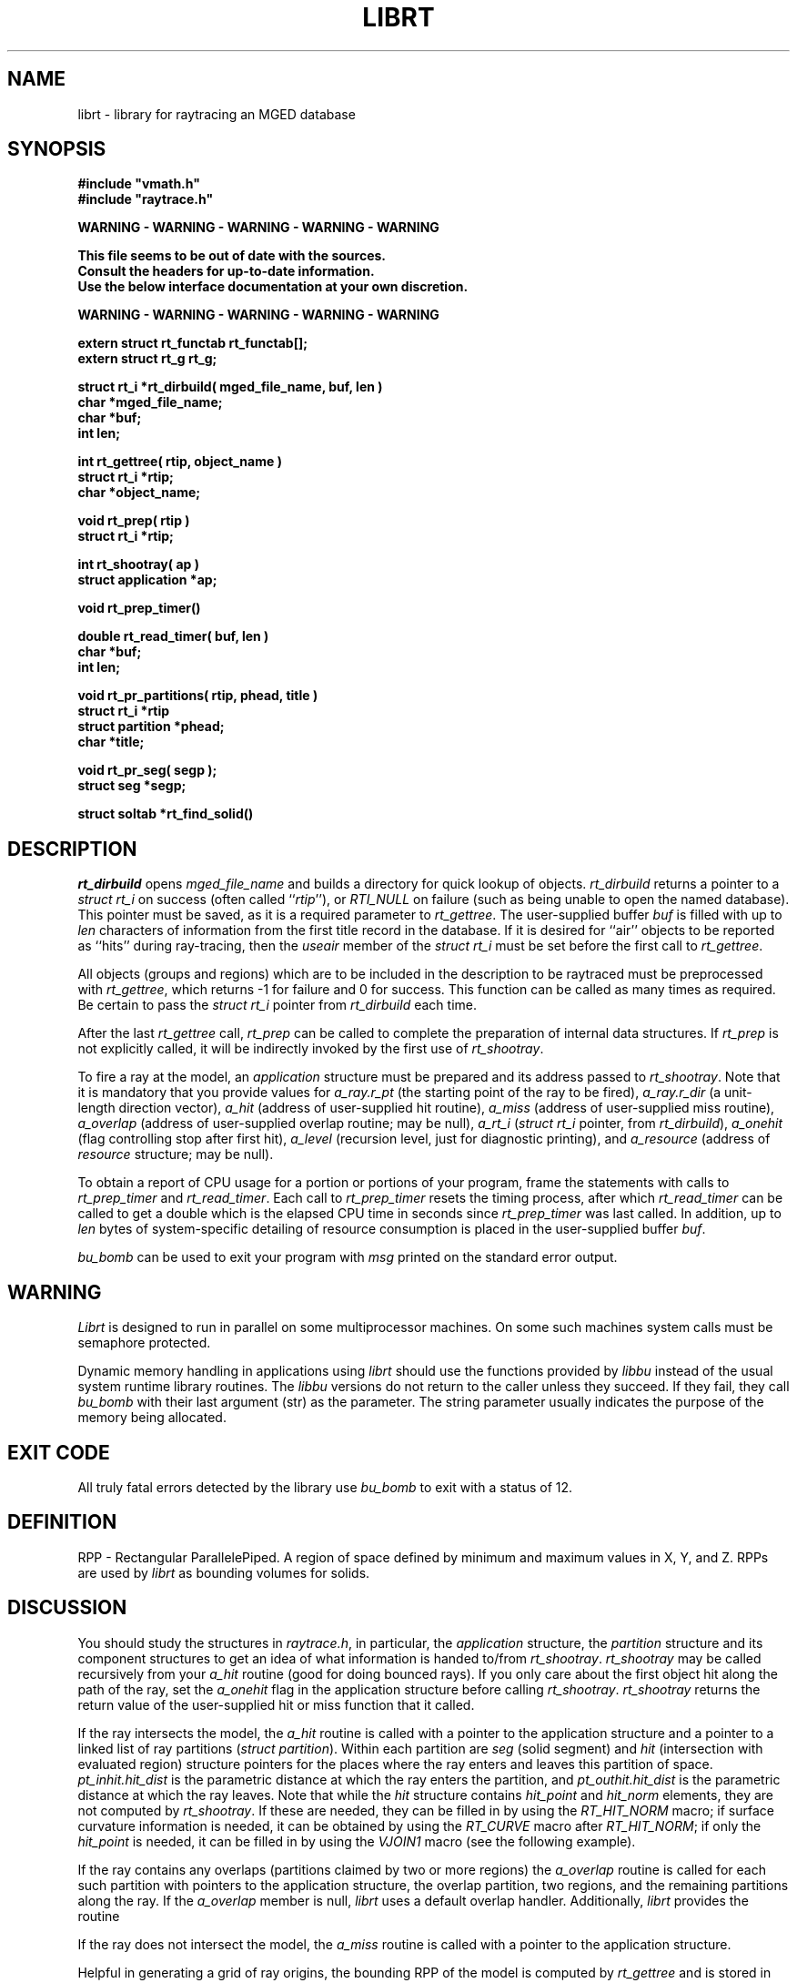 .TH LIBRT 3 BRL-CAD
.\"                        L I B R T . 3
.\" BRL-CAD
.\"
.\" Copyright (c) 1985-2008 United States Government as represented by
.\" the U.S. Army Research Laboratory.
.\"
.\" Redistribution and use in source (Docbook format) and 'compiled'
.\" forms (PDF, PostScript, HTML, RTF, etc), with or without
.\" modification, are permitted provided that the following conditions
.\" are met:
.\"
.\" 1. Redistributions of source code (Docbook format) must retain the
.\" above copyright notice, this list of conditions and the following
.\" disclaimer.
.\"
.\" 2. Redistributions in compiled form (transformed to other DTDs,
.\" converted to PDF, PostScript, HTML, RTF, and other formats) must
.\" reproduce the above copyright notice, this list of conditions and
.\" the following disclaimer in the documentation and/or other
.\" materials provided with the distribution.
.\"
.\" 3. The name of the author may not be used to endorse or promote
.\" products derived from this documentation without specific prior
.\" written permission.
.\"
.\" THIS DOCUMENTATION IS PROVIDED BY THE AUTHOR AS IS'' AND ANY
.\" EXPRESS OR IMPLIED WARRANTIES, INCLUDING, BUT NOT LIMITED TO, THE
.\" IMPLIED WARRANTIES OF MERCHANTABILITY AND FITNESS FOR A PARTICULAR
.\" PURPOSE ARE DISCLAIMED. IN NO EVENT SHALL THE AUTHOR BE LIABLE FOR
.\" ANY DIRECT, INDIRECT, INCIDENTAL, SPECIAL, EXEMPLARY, OR
.\" CONSEQUENTIAL DAMAGES (INCLUDING, BUT NOT LIMITED TO, PROCUREMENT
.\" OF SUBSTITUTE GOODS OR SERVICES; LOSS OF USE, DATA, OR PROFITS; OR
.\" BUSINESS INTERRUPTION) HOWEVER CAUSED AND ON ANY THEORY OF
.\" LIABILITY, WHETHER IN CONTRACT, STRICT LIABILITY, OR TORT
.\" (INCLUDING NEGLIGENCE OR OTHERWISE) ARISING IN ANY WAY OUT OF THE
.\" USE OF THIS DOCUMENTATION, EVEN IF ADVISED OF THE POSSIBILITY OF
.\" SUCH DAMAGE.
.\"
.\".\".\"
.SH NAME
librt \- library for raytracing an MGED database
.SH SYNOPSIS
.nf
\fB#include "vmath.h"
\fB#include "raytrace.h"
.sp
WARNING - WARNING - WARNING - WARNING - WARNING

This file seems to be out of date with the sources.
Consult the headers for up-to-date information.
Use the below interface documentation at your own discretion.

WARNING - WARNING - WARNING - WARNING - WARNING
.sp
extern struct rt_functab rt_functab[\|];
extern struct rt_g rt_g;
.sp
struct rt_i *rt_dirbuild( mged_file_name, buf, len )
char *mged_file_name;
char *buf;
int len;
.sp
int rt_gettree( rtip, object_name )
struct rt_i *rtip;
char *object_name;
.sp
void rt_prep( rtip )
struct rt_i *rtip;
.sp
int rt_shootray( ap )
struct application *ap;
.sp
void rt_prep_timer(\|)
.sp
double rt_read_timer( buf, len )
char *buf;
int len;
.sp
void rt_pr_partitions( rtip, phead, title )
struct rt_i *rtip
struct partition *phead;
char *title;
.sp
void rt_pr_seg( segp );
struct seg *segp;
.sp
struct soltab *rt_find_solid(\|)
.SH DESCRIPTION
.I rt_dirbuild\^
opens
.I mged_file_name
and builds a directory for quick lookup of objects.
.I rt_dirbuild\^
returns a pointer to a
.I "struct rt_i"
on success (often called ``\fIrtip\fP''),
or
.I RTI_NULL
on failure (such as being unable to open the named database).
This pointer must be saved, as it is a required parameter to
.IR rt_gettree .
The user-supplied buffer
.I buf\^
is filled with up to
.I len
characters
of information from the first title record in the database.
If it is desired for ``air'' objects to be reported as ``hits''
during ray-tracing, then the
.I useair
member of the
.I "struct rt_i"
must be set before the first call to
.IR rt_gettree .
.P
All objects (groups and regions) which are to be included in the description
to be raytraced must be preprocessed with
.IR rt_gettree ,
which returns \-1 for failure and 0 for success.
This function can be called as many times as required.
Be certain to pass the
.I "struct rt_i"
pointer from
.I rt_dirbuild\^
each time.
.P
After the last
.I rt_gettree
call,
.I rt_prep
can be called to complete the preparation of internal data structures.
If
.I rt_prep
is not explicitly called, it will be indirectly invoked by the first use of
.IR rt_shootray .
.P
To fire a ray at the model, an
.I application
structure must be
prepared and its address passed to
.IR rt_shootray .
Note that it is mandatory that you provide values for
.I a_ray.r_pt
(the starting point of the ray to be fired),
.I a_ray.r_dir
(a unit-length direction vector),
.I a_hit
(address of user-supplied hit routine),
.I a_miss
(address of user-supplied miss routine),
.I a_overlap
(address of user-supplied overlap routine; may be null),
.I a_rt_i
(\fIstruct rt_i\fP pointer, from
.IR rt_dirbuild ),
.I a_onehit
(flag controlling stop after first hit),
.I a_level\^
(recursion level, just for diagnostic printing),
and
.I a_resource
(address of
.I resource
structure; may be null).
.P
To obtain a report of CPU usage for a portion or portions of your program,
frame the statements with calls to
.I rt_prep_timer
and
.IR rt_read_timer .
Each call to
.I rt_prep_timer
resets the timing process, after which
.I rt_read_timer
can be called to get
a double which is the elapsed CPU time in seconds since
.I rt_prep_timer
was last called.
In addition, up to
.I len
bytes of
system-specific detailing of resource consumption
is placed in the user-supplied buffer
.IR buf .
.P
.I bu_bomb
can be used to exit your program with
.I msg
printed on the standard error output.
.SH WARNING
.I Librt
is designed to run in parallel on some multiprocessor machines.
On some such machines
system calls must be semaphore protected.
.P
Dynamic memory handling in applications using
.I librt
should use
the functions provided by
.I libbu
instead of the usual system runtime library
routines.  The
.I libbu
versions do not return to the caller unless they succeed.  If they fail,
they call
.I bu_bomb
with their last argument (str) as the parameter.  The string parameter
usually indicates the purpose of the memory being allocated.
.P
.SH "EXIT CODE"
All truly fatal errors detected by the library use
.I bu_bomb
to exit with a status of 12.
.SH DEFINITION
RPP \- Rectangular ParallelePiped.
A region of space defined by minimum and maximum values in X, Y, and Z.
RPPs are used by
.I librt
as bounding volumes for solids.
.SH DISCUSSION
You should study the structures in
.IR raytrace.h ,
in particular, the
.I application
structure,
the
.I partition
structure and its component structures to get an idea of what information
is handed to/from
.IR rt_shootray .
.I rt_shootray
may be called recursively from your
.I a_hit
routine (good for doing bounced rays).
If you only care about the first
object hit along the path of the ray, set the
.I a_onehit
flag in the application structure before calling
.IR rt_shootray .
.I rt_shootray
returns the return value of the user-supplied hit or miss function
that it called.
.P
If the ray intersects the model, the
.I a_hit
routine is called
with a pointer to the application structure and a pointer to a
linked list of ray partitions
(\fIstruct partition\fP).
Within each partition are
.I seg
(solid segment)
and
.I hit
(intersection with evaluated region)
structure pointers
for the places where the ray enters and leaves this partition of space.
.I pt_inhit.hit_dist
is the parametric distance at which the ray enters
the partition, and
.I pt_outhit.hit_dist
is the parametric distance at which the ray leaves.
Note that while the
.I hit
structure contains
.I hit_point
and
.I hit_norm
elements, they are not computed by
.IR rt_shootray .
If these are needed, they can be filled in by using the
.I RT_HIT_NORM\^
macro;
if surface curvature information is needed,
it can be obtained by using the
.I RT_CURVE\^
macro after
.IR RT_HIT_NORM ;
if only the
.I hit_point
is needed,
it can be filled in by using the
.I VJOIN1\^
macro (see the following example).
.P
If the ray contains any overlaps
(partitions claimed by two or more regions) the
.I a_overlap
routine is called for each such partition
with pointers to the application structure,
the overlap partition,
two regions,
and the remaining partitions along the ray.
If the
.I a_overlap
member is null,
.I librt
uses a default overlap handler.
Additionally,
.I librt
provides the routine
.P
If the ray does not intersect the model, the
.I a_miss
routine is called
with a pointer to the application structure.
.P
Helpful in generating a grid of ray origins, the bounding RPP of the
model is computed by
.I rt_gettree
and is stored in
.I rtip\->mdl_min
and
.IR rtip\->mdl_max .
.SH EXAMPLE
.PP
A program can be loaded as follows:
.sp
$ \|\fIcc \|\-I/usr/brlcad/include \|main.c \|/usr/brlcad/lib/librt.a \|\-l<system-specific> \|\-lm\fP
.sp
where
.I <system-specific>
indicates libraries required on a particluar architecture.  The table below
indicates which system specific libraries are necesary on a particular
architecture.
.PP
     Architecture             Librarie(s)
     Alliant FX/8             -lcvec -lcommon
     Alliant FX/2800          -lcommon
     SGI 4D                   -lmpc
     Cray(X/Y)                -L/lib/multi -lu -lio
     Cray2                    -lmt
     Encore Multi-Max         -lpp
.sp
Here is a portion of a hypothetical program which uses the library:
.RS
.sp
.nf
#include <vmath.h>
#include <raytrace.h>
main( argc, argv )
int argc;
char *argv[\|];
{
	static int do_if_hit(\|), do_if_miss(\|);	/* Application routines */
	register int h, v;
	int grid_sz;
	struct application ap;		/* Set up for rt_shootray(\|) */
	struct rt_i *rtip;
	/* \s+2...\s0\& */

	/* Build the directory.	*/
	rtip = rt_dirbuild( argv[bu_optind++] );

	/* Load the desired portion of the model. */
	while( argv[bu_optind] != NULL )
		rt_gettree( rtip, argv[bu_optind++] );

	ap.a_hit = do_if_hit;		/* Supply routine for hit */
	ap.a_miss = do_if_missed;	/* Supply routine for miss */
	ap.a_overlap = 0;
	ap.a_rt_i = rtip;
	ap.a_level = 0;
	ap.a_onehit = 0;		/* Return all objects along ray */
	ap.a_resource = 0;

	for( v = 0; v < grid_sz; ++v )	/* For each scanline */
		for( h = 0; h < grid_sz; ++h )  {
			/* Set up ray origin. */
			VMOVE( ap.a_ray.r_pt, get_grid( h, v ) );
			/* Compute ray direction. */
			VMOVE( ap.a_ray.r_dir, get_dir( h, v ) );
			/* Must be unit vector. */
			VUNITIZE( ap.a_ray.r_dir );
			(void) rt_shootray( &ap );
		}
	/* \s+2...\s0\& */
}

static int
do_if_hit( ap, PartHeadp )
register struct application *ap;
struct partition *PartHeadp;
{
	extern void put_component();
	struct curvature incurv;
	register struct partition *pp;

	for( pp = PartHeadp\->pt_forw; pp != PartHeadp; pp = pp\->pt_forw )  {

		/* Fill in all inhit info, but just the exit location for outhit. */
		RT_HIT_NORM( pp\->pt_inhit, pp\->pt_inseg\->seg_stp, &ap\->a_ray );
		RT_CURVE( &incurv, pp\->pt_inhit, pp\->pt_inseg\->seg_stp );
		VJOIN1( pp\->pt_outhit\->hit_point, ap\->a_ray.r_pt,
				pp\->pt_outhit\->hit_dist, ap\->a_ray.r_dir );

		/* Check for flipped normal and fix (if you intend to use it). */
		if( pp\->pt_inflip )  {
			VREVERSE( pp\->pt_inhit\->hit_normal,
					pp\->pt_inhit\->hit_normal );
			pp\->pt_inflip = 0;
		}

		/* Do something based on information in partition structure
		 *	such as output a shotline component data record.
		 */
		put_component( pp\->pt_inhit, &incurv, pp\->pt_outhit );
		/* \s+2...\s0\& */
	}
	return	1;			/* Report hit to main routine */
}

static int
do_if_missed( ap )
register struct application *ap;
{
	return	0;			/* Report miss to main routine */
}
.RE
.sp
.SH "SEE ALSO"
mged(1B), rt(1B).
.SH DIAGNOSTICS
``rt_malloc: malloc failure'',
if
.I librt
is unable to allocate memory with
.IR malloc .
``rt_\fI???\fP: read error'', if an error or EOF occurs while
reading from the model database.
``unexpected SIGFPE!'' when a floating point error occurs.
(The rootfinder traps SIGFPE, but SIGFPE elsewhere is unexpected.)
``rt_shootray: zero length dir vector'' when the
.I a_ray.r_dir
vector is not unit length.
``rt_gettree called again after rt_prep!'' when an attempt is made
to add more sub-trees to the active model after calling
.I rt_prep
(or after firing the first ray).
``rt_prep: re-invocation'' when
.I rt_prep
is called more than once.
``rt_prep: no solids to prep'' when there are no valid solids
in the model.
.SH AUTHOR(S)
Michael John Muuss
.SH BUGS
On a VAX, the rootfinder detects ``hard'' cases by taking a SIGFPE
and retrying
with a slower but more stable algorithm.
This is unfortunate.
.SH SOURCE
 SECAD/VLD Computing Consortium, Bldg 394
 The U. S. Army Ballistic Research Laboratory
 Aberdeen Proving Ground, Maryland  21005
.SH COPYRIGHT
This software is Copyright (c) 1985-2008 United States Government as
represented by the U.S. Army Research Laboratory. All rights reserved.
.SH "BUG REPORTS"
Reports of bugs or problems should be submitted via electronic
mail to <devs@brlcad.org>.
